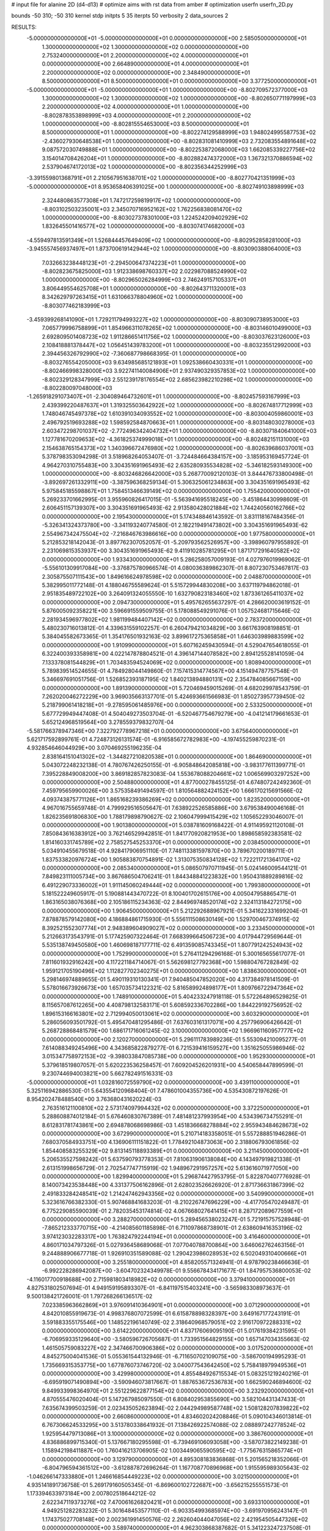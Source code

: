 # input file for alanine 2D (d4-d13)
# optimize aims with rst data from amber
# optimization
userfn       userfn_2D.py

bounds       -50 310; -50 310
kernel       stdp
initpts 5 35
iterpts     50
verbosity    2
data_sources    2


RESULTS:
 -5.000000000000000E+01 -5.000000000000000E+01  0.000000000000000E+00       2.585050000000000E+01
  1.300000000000000E+02  1.300000000000000E+02  0.000000000000000E+00       2.753240000000000E+01
  2.200000000000000E+02  4.000000000000000E+01  0.000000000000000E+00       2.664890000000000E+01
  4.000000000000000E+01  2.200000000000000E+02  0.000000000000000E+00       2.348490000000000E+01
  8.500000000000000E+01  8.500000000000000E+01  0.000000000000000E+00       3.377250000000000E+01
 -5.000000000000000E+01 -5.000000000000000E+01  1.000000000000000E+00      -8.802709572377000E+03
  1.300000000000000E+02  1.300000000000000E+02  1.000000000000000E+00      -8.802650771197999E+03
  2.200000000000000E+02  4.000000000000000E+01  1.000000000000000E+00      -8.802878353898999E+03
  4.000000000000000E+01  2.200000000000000E+02  1.000000000000000E+00      -8.802815554653000E+03
  8.500000000000000E+01  8.500000000000000E+01  1.000000000000000E+00      -8.802274129588999E+03
  1.948024995587753E+02 -2.436027930648538E+01  1.000000000000000E+00      -8.802831081410999E+03
  2.732083554891648E+02  9.087572030749888E+01  1.000000000000000E+00      -8.802253872068000E+03
  1.662085339227756E+02  3.154014708426204E+01  1.000000000000000E+00      -8.802882474372000E+03
  1.367321370886594E+02  2.537904674172013E+02  1.000000000000000E+00      -8.802356344252999E+03
 -3.391559801368791E+01  2.210567951638701E+02  1.000000000000000E+00      -8.802770421351999E+03
 -5.000000000000000E+01  8.953658406391025E+00  1.000000000000000E+00      -8.802749103898999E+03
  2.324480863577308E+01  1.747217259819917E+02  1.000000000000000E+00      -8.803102503235001E+03
  2.345070716952162E+02  1.762256838081470E+02  1.000000000000000E+00      -8.803027378301000E+03
  1.224524209402929E+02  1.832645501416577E+02  1.000000000000000E+00      -8.803074174682000E+03
 -4.559497813591349E+01  1.526844457649409E+02  1.000000000000000E+00      -8.802952858281000E+03
 -3.945557456937497E+01  1.873700619142944E+02  1.000000000000000E+00      -8.803090388064000E+03
  7.032663238448123E+01 -2.294500647374223E+01  1.000000000000000E+00      -8.802823675825000E+03
  1.912338698760337E+02  2.022987088524990E+02  1.000000000000000E+00      -8.802965026284999E+03
  2.746249157105337E+01  3.806449554625708E+01  1.000000000000000E+00      -8.802643711320001E+03
  8.342629797263415E+01  1.631066378804960E+02  1.000000000000000E+00      -8.803077462183999E+03
 -3.459399268141090E+01  1.729211794993227E+02  1.000000000000000E+00      -8.803090738953000E+03
  7.065779996758899E+01  1.854966311078265E+02  1.000000000000000E+00      -8.803146010499000E+03
  2.692809501408723E+02  1.911286651411756E+02  1.000000000000000E+00      -8.803037623126000E+03
  2.108418881378447E+02  1.056451439783200E+01  1.000000000000000E+00      -8.803235512992000E+03
  2.394456326792990E+02 -7.360687798668395E-01  1.000000000000000E+00      -8.803276554205000E+03
  9.634985685121893E+01  1.092538660430331E+01  1.000000000000000E+00      -8.802466998328000E+03
  3.922741140084906E+01  2.937490329357853E+02  1.000000000000000E+00      -8.802329128347999E+03
  2.551239178176554E+02  2.685623982210298E+02  1.000000000000000E+00      -8.802280097048000E+03
 -1.265918291073407E+01 -2.304089464732601E+01  1.000000000000000E+00      -8.802457593167999E+03
  2.439399220487637E+01  1.319325503642922E+02  1.000000000000000E+00      -8.802674817712999E+03
  1.748046745497378E+02  1.610391034093552E+02  1.000000000000000E+00      -8.803004059860001E+03
  2.496792519693288E+02  1.598592584870663E+01  1.000000000000000E+00      -8.803148030278000E+03
  2.603472298701037E+02 -2.772496342404732E+01  1.000000000000000E+00      -8.803071840641000E+03
  1.127781670209653E+02 -4.361825374999018E+01  1.000000000000000E+00      -8.802482151131000E+03
  2.154638765154373E+02  1.340396672476980E+02  1.000000000000000E+00      -8.802639686037001E+03       5.378798353094298E-01       3.518968264053407E-01 -3.724484664384157E+00 -3.185953169457724E-01  4.964270310755483E+00  3.304351691965493E-62
  2.635280935534828E+02 -5.346182593149300E+00  1.000000000000000E+00      -8.803246826642000E+03       5.268770092120103E-01       3.844476733800498E-01 -3.892697261332911E+00 -3.387596368259134E-01  5.306325061234863E+00  3.304351691965493E-62
  5.975845185598867E+01  1.758451346639149E+02  0.000000000000000E+00       1.755420000000000E+01       5.269233701662995E-01       3.955960826417015E-01 -5.563941695518245E+00 -3.451864430998609E-01  2.606451157139307E+00  3.304351691965493E-62
  2.913580428021884E+02  1.744240560162766E+02  0.000000000000000E+00       2.195430000000000E+01       5.174348846143592E-01       3.831118167484356E-01 -5.326341324373780E+00 -3.341193240774580E-01  2.182219491473802E+00  3.304351691965493E-62
  2.554967342475504E+02 -7.216846763986616E+00  0.000000000000000E+00       1.977580000000000E+01       5.212853218142043E-01       3.897762307052057E-01 -5.209793562526957E+00 -3.398960797955892E-01  2.231069815353937E+00  3.304351691965493E-62
  9.411910285781295E+01  1.871717291640582E+02  0.000000000000000E+00       1.933430000000000E+01       5.286258057009193E-01       4.027976019969062E-01 -5.556101309917084E+00 -3.376875780966574E-01  4.080036389862307E-01  8.807230753467817E-03
  2.305875507111543E+00  1.849616624978598E+02  0.000000000000000E+00       2.048870000000000E+01       5.382995011772148E-01       4.188046755589624E-01  5.515729944830208E+00  3.637119794862018E-01  2.951835489722102E+00  3.264091324055550E-10
  1.632790823183460E+02  1.873361265411037E+02  0.000000000000000E+00       2.094730000000000E+01       5.495762655637297E-01       4.286620003619152E-01  5.876005092358221E+00  3.596691559509755E-01  5.178088549291076E-01  1.057524681715646E-02
  2.281934596977802E+02  1.981199484407142E+02  0.000000000000000E+00       2.783720000000000E+01       5.480230716013812E-01       4.339631559102257E-01  6.260479421034829E+00  3.661763908198851E-01  5.384045582673365E-01  1.354176501932163E-02
  3.899617275365858E+01  1.646303989883599E+02  0.000000000000000E+00       1.910990000000000E+01       5.607162459430594E-01       4.529047654618055E-01  6.322400393358981E+00  4.022147878804521E-01  4.396147144078582E+00  2.894125528141059E-04
  7.133378081544829E+01  1.703483594524069E+02  0.000000000000000E+00       1.808940000000000E+01       5.789839514524655E-01       4.784928044149860E-01  7.157415314774567E+00  4.151494787757548E-01  5.346697691051756E-01  1.526852393187195E-02
  1.840213894880131E+02  2.354784085667159E+00  0.000000000000000E+00       1.891390000000000E+01       5.720469459015269E-01       4.682029978543759E-01  7.262020046272229E+00  3.969035663137701E-01  5.424693661566983E-01  1.850273957739450E-02
  5.218799061418218E+01 -9.278595061485976E+00  0.000000000000000E+00       2.533250000000000E+01       5.677729949447408E-01       4.504049273503704E-01 -6.520467754679279E+00 -4.041214179661653E-01  5.652124968519564E+00  3.278559379832707E-04
 -5.581766378947346E+00  7.322792778967218E+01  0.000000000000000E+00       3.675640000000000E+01       5.621717592899761E-01       4.724873126131574E-01 -6.916585672782983E+00 -4.197455259870231E-01  4.932854646044929E+00  3.070469255196235E-04
  2.838164151041302E+02 -1.344827210820538E+01  0.000000000000000E+00       1.864690000000000E+01       5.043072248232138E-01       4.780767426250155E-01 -6.905848642085818E+00 -3.983177611399771E-01  7.395228849008200E+00  3.869182857823083E-04
  1.553678088204661E+02  1.006569903297252E+00  0.000000000000000E+00       2.504880000000000E+01       4.877000278455125E-01       4.674807242492360E-01  7.459795659900026E+00  3.575358491494597E-01  1.810564882424152E+00  1.666170215691566E-02
  4.093743875771126E+01  1.865168239386269E+02  0.000000000000000E+00       1.823520000000000E+01       4.967016755659748E-01       4.799929516505647E-01  7.638922526585886E+00  3.679538490046168E-01  1.826235691806830E+00  1.788179898790627E-02
  2.106047999415429E+02  1.105652293046007E-01  0.000000000000000E+00       1.901380000000000E+01       5.038781609168422E-01       4.911495921120108E-01  7.850843616383912E+00  3.762146529942851E-01  1.841770920821953E+00  1.898658592383581E-02
  1.814160331745789E+02  2.758527545253370E+01  0.000000000000000E+00       2.038450000000000E+01       5.034910455679518E-01       4.928417906951110E-01  7.748113381597870E+00  3.789670200189711E-01  1.837533820976724E+00  1.905883870754891E-02
  1.313075350834128E+02  1.722211721364170E+02  0.000000000000000E+00       2.085340000000000E+01       5.086507970711945E-01       5.024146009544121E-01  7.849823111005734E+00  3.867686504706241E-01  1.844348841223832E+00  1.950431889289816E-02
  6.491229073336002E+01  1.911145060249444E+02  0.000000000000000E+00       1.799380000000000E+01       5.181522249605917E-01       5.190881443470722E-01  8.100401702615176E+00  4.005047958865471E-01  1.863165038076368E+00  2.105186115234363E-02
  2.844969748520174E+02  2.324113184272175E+00  0.000000000000000E+00       1.906450000000000E+01       5.212292688967921E-01       5.341622331699204E-01  7.878878579142080E+00  4.186884861715930E-01  5.556111508630149E+00  1.529700467374915E-02
  8.392521552307774E+01  2.948389604909027E+02  0.000000000000000E+00       3.233450000000000E+01       5.212663173543791E-01       5.177425907322464E-01  7.668399664506723E+00  4.017944729569644E-01  5.535138749450580E+00  1.460698187177711E-02
  6.491359085743345E+01  1.807791242524943E+02  0.000000000000000E+00       1.752990000000000E+01       5.276411294296168E-01       5.300165655617077E-01  7.811601932916242E+00  4.117221184714067E-01  5.562698127792368E+00  1.598804767282849E-02
  1.959121705190496E+02  1.112827702340275E+01  0.000000000000000E+00       1.838630000000000E+01       5.298146974889655E-01       5.490119310130341E-01  7.940485047852020E+00  4.317384978141509E-01  5.578016673926673E+00  1.657035734122321E-02
  5.816589924898177E+01  1.809766722947364E+02  0.000000000000000E+00       1.748910000000000E+01       5.404233247918118E-01       5.572264896529825E-01  8.115657087612265E+00  4.408798132583171E-01  5.608592336702286E+00  1.844229192756952E-02
  1.896153166163801E+02  2.712994050013061E+02  0.000000000000000E+00       3.603290000000000E+01       5.286056093501792E-01       5.495470481295486E-01  7.637603161317071E+00  4.257796906426642E-01  5.268728868481579E+00  1.686171716061245E-02
  3.100000000000000E+02  1.966961160957777E+02  0.000000000000000E+00       2.120270000000000E+01       5.296111783989236E-01       5.553094210095277E-01  7.614088349245496E+00  4.343685822879277E-01  6.721539416159527E+00  1.351625055986946E-02
  3.015347758972153E+02 -9.398033847085738E+00  0.000000000000000E+00       1.952930000000000E+01       5.379618519807057E-01       5.620223536258457E-01  7.609204526201931E+00  4.540658447899599E-01  9.230744694003821E+00  5.662782491516331E-03
 -5.000000000000000E+01  1.032816072559790E+02  0.000000000000000E+00       3.439110000000000E+01       5.325116942886530E-01       5.643554120968404E-01  7.478601004355736E+00  4.535430872197626E-01  8.954202478488540E+00  3.763680431620224E-03
  2.763516121100810E+02  2.573174097994432E+02  0.000000000000000E+00       3.372250000000000E+01       5.288608874012184E-01       5.676460830767389E-01  7.481481237993954E+00  4.534396734755291E-01  8.612831781743861E+00  2.694878068698986E-03
  1.451836668278884E+02  2.955943484628673E+02  0.000000000000000E+00       3.672990000000000E+01       5.210714183358051E-01       5.557288851946286E-01  7.680370584933751E+00  4.136906111151822E-01  1.778492104873063E+00  2.318806793061856E-02
  1.854408583255329E+02  9.813145118893389E+01  0.000000000000000E+00       3.211450000000000E+01       5.206535527598242E-01       5.637590793778353E-01  7.810631906138084E+00  4.143497919821338E-01  2.613151998656729E-01  2.702547747715919E-02
  1.948967291957257E+02  5.613616071977050E+00  0.000000000000000E+00       1.829940000000000E+01       5.296874427953795E-01       5.822870407776928E-01  8.140073423538448E+00  4.331377506162896E-01  2.628023526626920E-01  2.871736631867399E-02
  2.491833284248541E+02  1.214247462943356E+02  0.000000000000000E+00       3.540990000000000E+01       5.323616766382330E-01       5.907468841683203E-01 -8.210226747696229E+00 -4.417705470249487E-01  6.775229085590039E-01  2.782035453174814E-02
  4.067668027641415E+01  8.287172089677559E+01  0.000000000000000E+00       3.288270000000000E+01       5.289456538023247E-01       5.721915757528948E-01 -7.865212333770715E+00 -4.214085601185898E-01  6.711097868738901E-01  2.638609416353196E-02
  3.974123032283317E+00  1.763824792244194E+01  0.000000000000000E+00       3.416460000000000E+01       4.860171034797326E-01       5.027936458689068E-01  7.077040788700864E+00  3.646062762463156E-01  9.244888906677718E-01  1.926910351589088E-02
  1.290423986028953E+02  6.502049310400666E+01  0.000000000000000E+00       3.255180000000000E+01       4.858205571324941E-01       4.978790238466636E-01 -6.992228286942087E+00 -3.604702324349978E-01  9.556678434171677E-01  1.847957536800053E-02
 -4.116017700918688E+00  2.715981803418982E+02  0.000000000000000E+00       3.379410000000000E+01       4.827531802507694E-01       4.949159195893307E-01 -6.841197515403241E+00 -3.565983308973637E-01  9.500138421726001E-01  1.797268266136517E-02
  7.023385963662869E+01  3.976091410364901E+01  0.000000000000000E+00       3.071290000000000E+01       4.842010855919673E-01       4.998376807072599E-01  6.615878898328397E+00  3.649167177243191E-01  3.591883355175546E+00  1.148522196140749E-02
  2.318640968579051E+02  2.916170972288331E+02  0.000000000000000E+00       3.614220000000000E+01       4.837176069095190E-01       5.017619384231595E-01 -6.706959335129640E+00 -3.580596726705687E-01  1.733951564829155E+00  1.657147034355663E-02
  1.461505759083227E+02  2.347466700906386E+02  0.000000000000000E+00       3.017520000000000E+01       4.845275004041536E-01       5.055361544132946E-01 -6.711650702109075E+00 -3.586700194995293E-01  1.735669315353775E+00  1.677876073746720E-02
  3.040077543642450E+02  5.758418979949536E+01  0.000000000000000E+00       3.429980000000000E+01       4.855484926715534E-01       5.083251219240216E-01 -6.695919071490894E+00 -3.590946073817667E-01  1.887653672536783E+00  1.662590246894600E-02
  9.849933998364970E+01  2.551229622877154E+02  0.000000000000000E+00       3.232920000000000E+01       4.870555476020404E-01       5.147267985097550E-01  6.808402953855690E+00  3.582104431347433E-01  7.635674399503259E-01  2.023435052623894E-02
  2.044294989587748E+02  1.508128207839822E+02  0.000000000000000E+00       2.660860000000000E+01       4.834602024208846E-01       5.090104346013814E-01  6.767306624533295E+00  3.513780338641932E-01  7.138426922574088E-02  2.088897242778524E-02
  1.925954479713086E+01  3.100000000000000E+02  0.000000000000000E+00       3.386760000000000E+01       4.836886899715340E-01       5.137667180295598E-01 -6.739469106093058E+00 -3.587073822149238E-01  1.158942198411887E+00  1.760416213706905E-02
  1.003449065590595E+02 -1.775676315865774E+01  0.000000000000000E+00       3.129790000000000E+01       4.895308183836868E-01       5.201565218352066E-01 -6.804796594361512E+00 -3.612887872696264E-01  1.167708770896968E+00  1.915595989305643E-02
 -1.046266147333880E+01  1.246616854449223E+02  0.000000000000000E+00       3.021500000000000E+01       4.935141891736758E-01       5.269179160505345E-01 -6.869600102722687E+00 -3.656215255551573E-01  1.173394633973184E+00  2.007802518644212E-02
  2.622347119373276E+02  7.470061626820421E+01  0.000000000000000E+00       3.693310000000000E+01       4.949251282283232E-01       5.301648453577110E-01 -6.903354993685974E+00 -3.691970956243147E-01  1.174375027708148E+00  2.002361991450576E-02
  2.262604044047056E+02  2.421954505447326E+02  0.000000000000000E+00       3.589740000000000E+01       4.962303868387682E-01       5.341223247237508E-01  6.927962693553380E+00  3.716447147338011E-01  1.150553669976022E+00  2.041917428520960E-02
  5.177141144747591E+01  2.685233086838626E+02  0.000000000000000E+00       3.200810000000000E+01       4.994047841173176E-01       5.417485473471362E-01 -6.772237536057846E+00 -3.866608833260975E-01  3.900183254743660E+00  1.368698408767865E-02